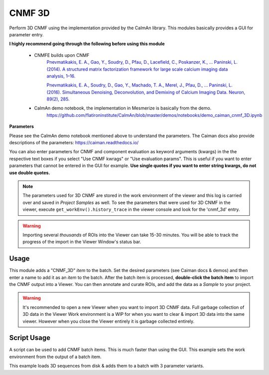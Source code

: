 .. _module_CNMF_3D:

CNMF 3D
*******

Perform 3D CNMF using the implementation provided by the CaImAn library. This modules basically provides a GUI for parameter entry.

**I highly recommend going through the following before using this module**
        
    - CNMFE builds upon CNMF
        `Pnevmatikakis, E. A., Gao, Y., Soudry, D., Pfau, D., Lacefield, C., Poskanzer, K., … Paninski, L. (2014). A structured matrix factorization framework for large scale calcium imaging data analysis, 1–16. <https://arxiv.org/abs/1409.2903>`_
        
        
        `Pnevmatikakis, E. A., Soudry, D., Gao, Y., Machado, T. A., Merel, J., Pfau, D., … Paninski, L. (2016). Simultaneous Denoising, Deconvolution, and Demixing of Calcium Imaging Data. Neuron, 89(2), 285. <https://doi.org/10.1016/j.neuron.2015.11.037>`_
    
    - CaImAn demo notebook, the implementation in Mesmerize is basically from the demo.
        https://github.com/flatironinstitute/CaImAn/blob/master/demos/notebooks/demo_caiman_cnmf_3D.ipynb

.. image:: ./cnmf_3d.png

**Parameters**

Please see the CaImAn demo notebook mentioned above to understand the parameters. The Caiman docs also provide descriptions of the parameters: https://caiman.readthedocs.io/

You can also enter parameters for CNMF and component evaluation as keyword arguments (kwargs) in the the respective text boxes if you select "Use CNMF kwrags" or "Use evaluation params". This is useful if you want to enter parameters that cannot be entered in the GUI for example. **Use single quotes if you want to enter string kwargs, do not use double quotes.**

.. note:: The parameters used for 3D CNMF are stored in the work environment of the viewer and this log is carried over and saved in *Project Samples* as well. To see the parameters that were used for 3D CNMF in the viewer, execute ``get_workEnv().history_trace`` in the viewer console and look for the 'cnmf_3d' entry.

.. warning:: Importing several *thousands* of ROIs into the Viewer can take 15-30 minutes. You will be able to track the progress of the import in the Viewer Window's status bar.

Usage
=====

This module adds a "CNMF_3D" *item* to the batch. Set the desired parameters (see Caiman docs & demos) and then enter a name to add it as an *item* to the batch. After the batch item is processed, **double-click the batch item** to import the CNMF output into a Viewer. You can then annotate and curate ROIs, and add the data as a *Sample* to your project.

.. seealso:: This modules uses the :ref:`Batch Manager <module_BatchManager>`.

.. warning:: It's recommended to open a new Viewer when you want to import 3D CNMF data. Full garbage collection of 3D data in the Viewer Work environment is a WIP for when you want to clear & import 3D data into the same viewer. However when you close the Viewer entirely it is garbage collected entirely.


Script Usage
============

A script can be used to add CNMF batch items. This is much faster than using the GUI. This example sets the work environment from the output of a batch item.

.. seealso:: :ref:`Script Editor <module_ScriptEditor>`


This example loads 3D sequences from disk & adds them to a batch with 3 parameter variants.

.. code-block:: python
    :linenos:
    
    # just so we can reset the params for each new image file
    def reset_params():
        # CNMF Params that we will use for each item
        cnmf_kwargs = \
        {
            'p': 2, 
            'merge_thresh': 0.8, 
            'k': 50, 
            'gSig': (10, 10, 1),
            'gSiz': (41, 41, 4)
        }
        
        # component evaluation params
        eval_kwargs = \
        {
            'min_SNR': 3.0, 
            'rval_thr': 0.75, 
            'decay_time': 1.0, 
        }
        
        # the dict that will be passed to the mesmerize caiman module
        params = \
        {
            "cnmf_kwargs":  cnmf_kwargs,
            "eval_kwargs":  eval_kwargs,
            "refit":        True,  # if you want to perform a refit
            "item_name":    "will set later per file",
            "use_patches":  False,
            "use_memmap":   False,  # re-use the memmap from a previous batch item, reduces computation time
            "memmap_uuid:   None,   # UUID (as a str) of the batch item to use the memmap from
            "keep_memmmap": False   # keep the memmap of this batch item
            
        }
        
        return params

    # get the 3d cnmf module
    cnmf_mod = get_module('cnmf_3d', hide=True)
    
    # Path to the dir containing images
    files = glob("/full_path_to_raw_images/*.tiff")
    # Sort in alphabetical order (should also work for numbers)
    files.sort()

    # Open each file, crop, and add to batch with 3 diff mot cor params
    for i, path in enumerate(files):
        print("Working on file " + str(i + 1) + " / " + str(len(files)))
        
        # get json file path for the meta data
        meta_path = path[:-5] + ".json"
        
        # Create a new work environment with this image sequence
        vi.viewer.workEnv = ViewerWorkEnv.from_tiff(path=path,           # tiff file path
                                                    method='imread',     # use imread
                                                    meta_path=meta_path, # json metadata file path
                                                    axes_order=None)     # default axes order
                                                                         # see Mesmerize Tiff file module docs for more info on axes order
        
        # update the work environment
        vi.update_workEnv()
        
        # get the first variant of params
        params = reset_parmas()
        
        # Set name for this video file
        name = os.path.basename(path)[:-5]
        params["item_name"] = name
        
        # add batch item with one variant of params
        u = cnmf_mod.add_to_batch(params)
        
        # add the same image but change some params
        params["cnmf_kwargs"]["gSig"] = (12, 12, 1)
        params["eval_kwargs"]["min_SNR"] = 2.5
        
        # use the same memmap as the previous batch item
        # since it's the same image
        params["use_memmap"] = True
        params["memmap_uuid"] = str(u)
        
        # add this param variant to the batch
        cnmf_mod.add_to_batch(params)
        
        # one more variant of params
        params["eval_kwargs"]["min_SNR"] = 2.0
        
        # add this param variant to the batch
        cnmf_mod.add_to_batch(params)
